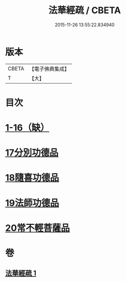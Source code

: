 #+TITLE: 法華經疏 / CBETA
#+DATE: 2015-11-26 13:55:22.834940
* 版本
 |     CBETA|【電子佛典集成】|
 |         T|【大】     |

* 目次
* [[file:KR6d0101_001.txt::001-0180a5][1-16（缺）]]
* [[file:KR6d0101_001.txt::0181c26][17分別功德品]]
* [[file:KR6d0101_001.txt::0183c16][18隨喜功德品]]
* [[file:KR6d0101_001.txt::0186b1][19法師功德品]]
* [[file:KR6d0101_001.txt::0188c27][20常不輕菩薩品]]
* 卷
** [[file:KR6d0101_001.txt][法華經疏 1]]
